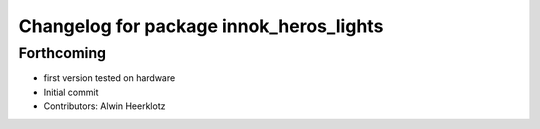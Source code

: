 ^^^^^^^^^^^^^^^^^^^^^^^^^^^^^^^^^^^^^^^^
Changelog for package innok_heros_lights
^^^^^^^^^^^^^^^^^^^^^^^^^^^^^^^^^^^^^^^^

Forthcoming
-----------
* first version tested on hardware
* Initial commit
* Contributors: Alwin Heerklotz
